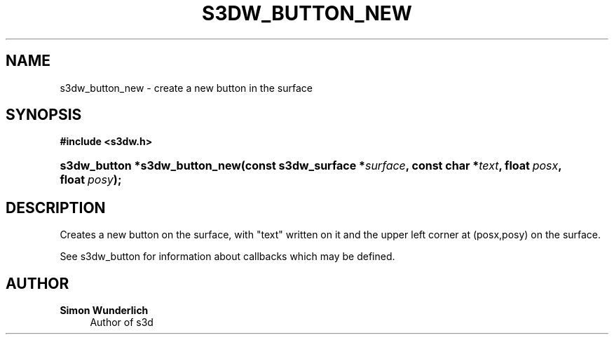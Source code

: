 '\" t
.\"     Title: s3dw_button_new
.\"    Author: Simon Wunderlich
.\" Generator: DocBook XSL Stylesheets
.\"
.\"    Manual: s3d Manual
.\"    Source: s3d
.\"  Language: English
.\"
.TH "S3DW_BUTTON_NEW" "3" "" "s3d" "s3d Manual"
.\" -----------------------------------------------------------------
.\" * set default formatting
.\" -----------------------------------------------------------------
.\" disable hyphenation
.nh
.\" disable justification (adjust text to left margin only)
.ad l
.\" -----------------------------------------------------------------
.\" * MAIN CONTENT STARTS HERE *
.\" -----------------------------------------------------------------
.SH "NAME"
s3dw_button_new \- create a new button in the surface
.SH "SYNOPSIS"
.sp
.ft B
.nf
#include <s3dw\&.h>
.fi
.ft
.HP \w's3dw_button\ *s3dw_button_new('u
.BI "s3dw_button *s3dw_button_new(const\ s3dw_surface\ *" "surface" ", const\ char\ *" "text" ", float\ " "posx" ", float\ " "posy" ");"
.SH "DESCRIPTION"
.PP
Creates a new button on the surface, with "text" written on it and the upper left corner at (posx,posy) on the surface\&.
.PP
See s3dw_button for information about callbacks which may be defined\&.
.SH "AUTHOR"
.PP
\fBSimon Wunderlich\fR
.RS 4
Author of s3d
.RE
